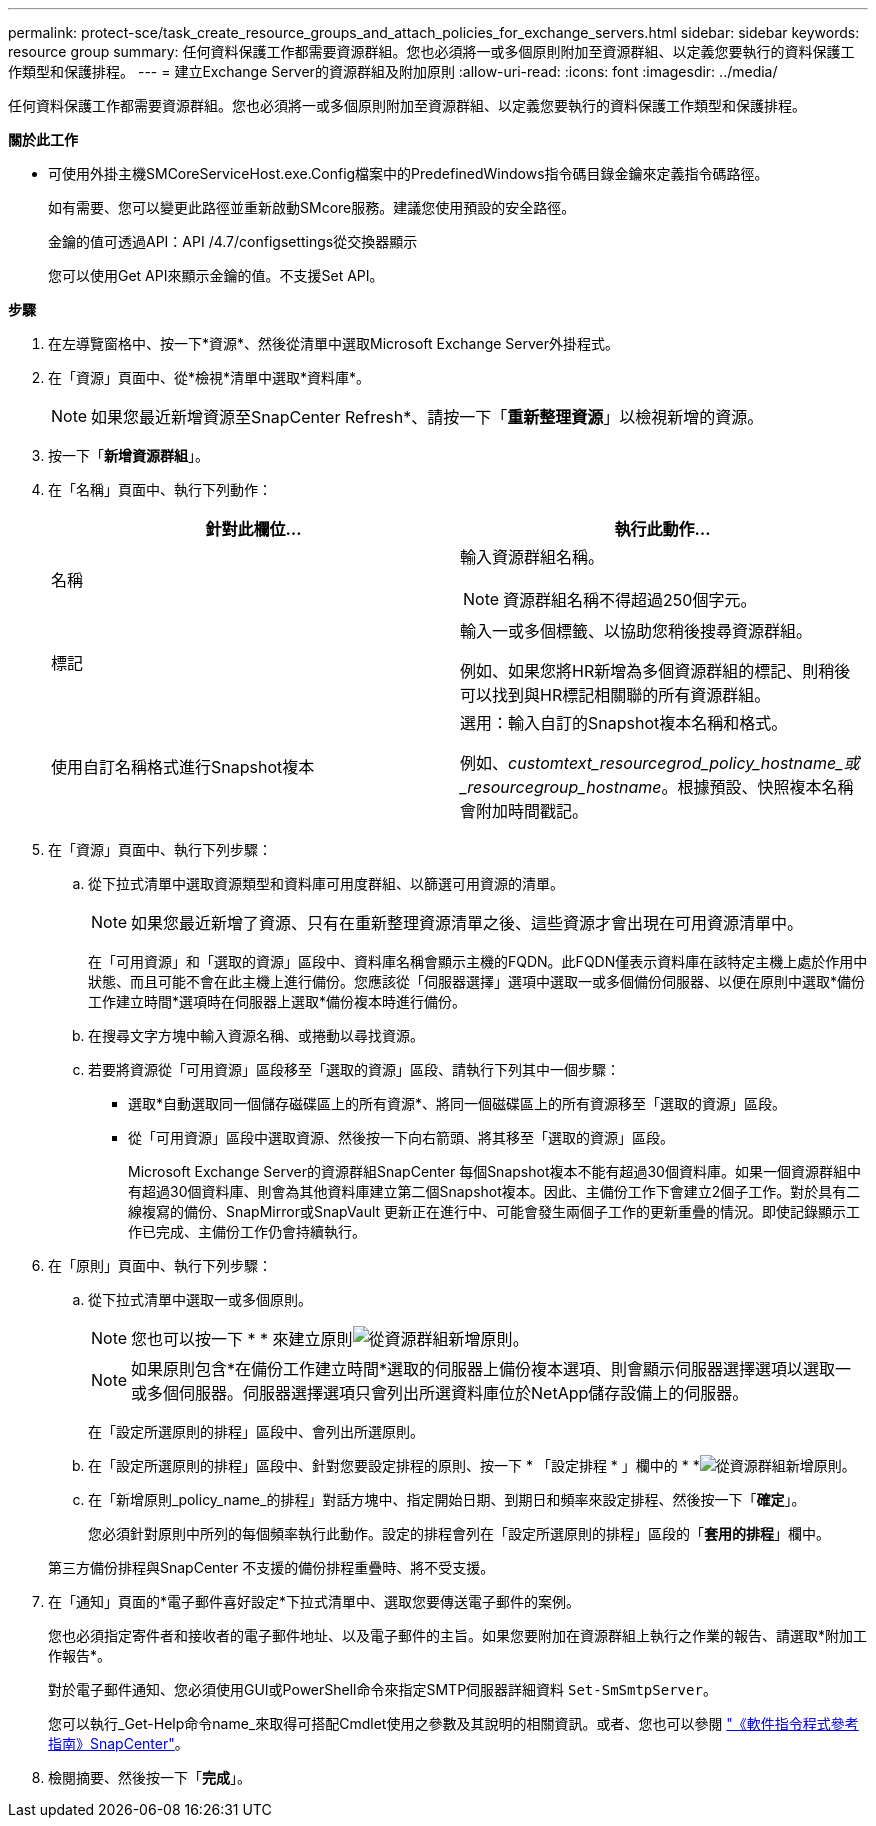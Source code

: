 ---
permalink: protect-sce/task_create_resource_groups_and_attach_policies_for_exchange_servers.html 
sidebar: sidebar 
keywords: resource group 
summary: 任何資料保護工作都需要資源群組。您也必須將一或多個原則附加至資源群組、以定義您要執行的資料保護工作類型和保護排程。 
---
= 建立Exchange Server的資源群組及附加原則
:allow-uri-read: 
:icons: font
:imagesdir: ../media/


[role="lead"]
任何資料保護工作都需要資源群組。您也必須將一或多個原則附加至資源群組、以定義您要執行的資料保護工作類型和保護排程。

*關於此工作*

* 可使用外掛主機SMCoreServiceHost.exe.Config檔案中的PredefinedWindows指令碼目錄金鑰來定義指令碼路徑。
+
如有需要、您可以變更此路徑並重新啟動SMcore服務。建議您使用預設的安全路徑。

+
金鑰的值可透過API：API /4.7/configsettings從交換器顯示

+
您可以使用Get API來顯示金鑰的值。不支援Set API。



*步驟*

. 在左導覽窗格中、按一下*資源*、然後從清單中選取Microsoft Exchange Server外掛程式。
. 在「資源」頁面中、從*檢視*清單中選取*資料庫*。
+

NOTE: 如果您最近新增資源至SnapCenter Refresh*、請按一下「*重新整理資源*」以檢視新增的資源。

. 按一下「*新增資源群組*」。
. 在「名稱」頁面中、執行下列動作：
+
|===
| 針對此欄位... | 執行此動作... 


 a| 
名稱
 a| 
輸入資源群組名稱。


NOTE: 資源群組名稱不得超過250個字元。



 a| 
標記
 a| 
輸入一或多個標籤、以協助您稍後搜尋資源群組。

例如、如果您將HR新增為多個資源群組的標記、則稍後可以找到與HR標記相關聯的所有資源群組。



 a| 
使用自訂名稱格式進行Snapshot複本
 a| 
選用：輸入自訂的Snapshot複本名稱和格式。

例如、_customtext_resourcegrod_policy_hostname_或_resourcegroup_hostname_。根據預設、快照複本名稱會附加時間戳記。

|===
. 在「資源」頁面中、執行下列步驟：
+
.. 從下拉式清單中選取資源類型和資料庫可用度群組、以篩選可用資源的清單。
+

NOTE: 如果您最近新增了資源、只有在重新整理資源清單之後、這些資源才會出現在可用資源清單中。



+
在「可用資源」和「選取的資源」區段中、資料庫名稱會顯示主機的FQDN。此FQDN僅表示資料庫在該特定主機上處於作用中狀態、而且可能不會在此主機上進行備份。您應該從「伺服器選擇」選項中選取一或多個備份伺服器、以便在原則中選取*備份工作建立時間*選項時在伺服器上選取*備份複本時進行備份。

+
.. 在搜尋文字方塊中輸入資源名稱、或捲動以尋找資源。
.. 若要將資源從「可用資源」區段移至「選取的資源」區段、請執行下列其中一個步驟：
+
*** 選取*自動選取同一個儲存磁碟區上的所有資源*、將同一個磁碟區上的所有資源移至「選取的資源」區段。
*** 從「可用資源」區段中選取資源、然後按一下向右箭頭、將其移至「選取的資源」區段。
+
Microsoft Exchange Server的資源群組SnapCenter 每個Snapshot複本不能有超過30個資料庫。如果一個資源群組中有超過30個資料庫、則會為其他資料庫建立第二個Snapshot複本。因此、主備份工作下會建立2個子工作。對於具有二線複寫的備份、SnapMirror或SnapVault 更新正在進行中、可能會發生兩個子工作的更新重疊的情況。即使記錄顯示工作已完成、主備份工作仍會持續執行。





. 在「原則」頁面中、執行下列步驟：
+
.. 從下拉式清單中選取一或多個原則。
+

NOTE: 您也可以按一下 * * 來建立原則image:../media/add_policy_from_resourcegroup.gif["從資源群組新增原則"]。

+

NOTE: 如果原則包含*在備份工作建立時間*選取的伺服器上備份複本選項、則會顯示伺服器選擇選項以選取一或多個伺服器。伺服器選擇選項只會列出所選資料庫位於NetApp儲存設備上的伺服器。

+
在「設定所選原則的排程」區段中、會列出所選原則。

.. 在「設定所選原則的排程」區段中、針對您要設定排程的原則、按一下 * 「設定排程 * 」欄中的 * *image:../media/add_policy_from_resourcegroup.gif["從資源群組新增原則"]。
.. 在「新增原則_policy_name_的排程」對話方塊中、指定開始日期、到期日和頻率來設定排程、然後按一下「*確定*」。
+
您必須針對原則中所列的每個頻率執行此動作。設定的排程會列在「設定所選原則的排程」區段的「*套用的排程*」欄中。

+
第三方備份排程與SnapCenter 不支援的備份排程重疊時、將不受支援。



. 在「通知」頁面的*電子郵件喜好設定*下拉式清單中、選取您要傳送電子郵件的案例。
+
您也必須指定寄件者和接收者的電子郵件地址、以及電子郵件的主旨。如果您要附加在資源群組上執行之作業的報告、請選取*附加工作報告*。

+
對於電子郵件通知、您必須使用GUI或PowerShell命令來指定SMTP伺服器詳細資料 `Set-SmSmtpServer`。

+
您可以執行_Get-Help命令name_來取得可搭配Cmdlet使用之參數及其說明的相關資訊。或者、您也可以參閱 https://docs.netapp.com/us-en/snapcenter-cmdlets-47/index.html["《軟件指令程式參考指南》SnapCenter"^]。

. 檢閱摘要、然後按一下「*完成*」。

